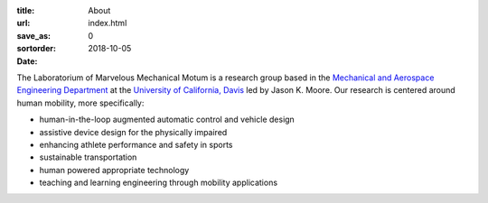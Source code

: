 :title: About
:url:
:save_as: index.html
:sortorder: 0
:date: 2018-10-05

The Laboratorium of Marvelous Mechanical Motum is a research group based in the
`Mechanical and Aerospace Engineering Department`_ at the `University of
California, Davis`_ led by Jason K. Moore. Our research is centered around
human mobility, more specifically:

- human-in-the-loop augmented automatic control and vehicle design
- assistive device design for the physically impaired
- enhancing athlete performance and safety in sports
- sustainable transportation
- human powered appropriate technology
- teaching and learning engineering through mobility applications

.. _Mechanical and Aerospace Engineering Department: http://mae.ucdavis.edu
.. _University of California, Davis: http://www.ucdavis.edu
